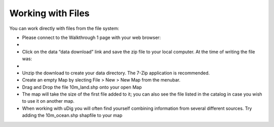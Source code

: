 Working with Files
-----------------------------------

You can work directly with files from the file system:

* Please connect to the Walkthrough 1 page with your web browser:


* 

* Click on the data “data download” link and save the zip file to your local computer.
  At the time of writing the file was:


* 

* Unzip the download to create your
  data
  directory. The
  7-Zip
  application is recommended.


* Create an empty Map by slecting
  File > New > New Map
  from the menubar.


* Drag and Drop the file
  10m_land.shp
  onto your open
  Map
  |100000000000040100000303FBBE0454_png|


* The map will take the size of the first file added to it; you can also see the file listed in the catalog in case you wish to use it on another map.


* When working with uDig you will often find yourself combining information from several different sources. Try adding the
  10m_ocean.shp
  shapfile to your map
  |100000000000040100000303F53E8033_png|


.. |100000000000040100000303F53E8033_png| image:: images/100000000000040100000303F53E8033.png
    :width: 14.91cm
    :height: 11.269cm


.. |100000000000040100000303FBBE0454_png| image:: images/100000000000040100000303FBBE0454.png
    :width: 14.88cm
    :height: 11.19cm

